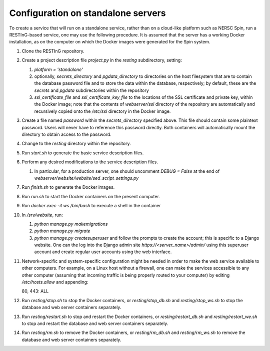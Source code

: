 Configuration on standalone servers
===================================

To create a service that will run on a standalone service, rather than on a cloud-like platform such as NERSC Spin, run a RESTInG-based service, one may use the following procedure. It is assumed that the server has a working Docker installation, as on the computer on which the Docker images were generated for the Spin system.

#. Clone the RESTInG repository.

#. Create a project description file `project.py` in the `resting` subdirectory, setting:

   #. `platform = 'standalone'`
      
   #. optionally, `secrets_directory` and `pgdata_directory` to directories on the host filesystem that are to contain the database password file and to store the data within the database, respectively; by default, these are the `secrets` and `pgdata` subdirectories within the repository
      
   #. `ssl_certificate_file` and `ssl_certificate_key_file` to the locations of the SSL certificate and private key, within the Docker image; note that the contents of `webserver/ssl` directory of the repository are automatically and recursively copied onto the `/etc/ssl` directory in the Docker image.

#. Create a file named `password` within the `secrets_directory` specified above. This file should contain some plaintext password. Users will never have to reference this password directly. Both containers will automatically mount the directory to obtain access to the password.

#. Change to the `resting` directory within the repository.
   
#. Run `start.sh` to generate the basic service description files.

#. Perform any desired modifications to the service description files.

   #. In particular, for a production server, one should uncomment `DEBUG = False` at the end of `webserver/website/website/sed_script_settings.py`

#. Run `finish.sh` to generate the Docker images.

#. Run `run.sh` to start the Docker containers on the present computer.

#. Run `docker exec -it ws /bin/bash` to execute a shell in the container

#. In `/srv/website`, run:

   #. `python manage.py makemigrations`

   #. `python manage.py migrate`      

   #. `python manage.py createsuperuser` and follow the prompts to create the account; this is specific to a Django website. One can the log into the Django admin site `https://<server_name>/admin/` using this superuser account and create regular user accounts using the web interface.

#. Network-specific and system-specific configuration might be needed in order to make the web service available to other computers. For example, on a Linux host without a firewall, one can make the services accessible to any other computer (assuming that incoming traffic is being properly routed to your computer) by editing `/etc/hosts.allow` and appending::

   80, 443: ALL
      
#. Run `resting/stop.sh` to stop the Docker containers, or `resting/stop_db.sh` and `resting/stop_ws.sh` to stop the database and web server containers separately.

#. Run `resting/restart.sh` to stop and restart the Docker containers, or `resting/restart_db.sh` and `resting/restart_we.sh` to stop and restart the database and web server containers separately.

#. Run `resting/rm.sh` to remove the Docker containers, or `resting/rm_db.sh` and `resting/rm_ws.sh` to remove the database and web server containers separately.
      
..
 Upon restarting the PostgreSQL workload, it may be necessary to execute a shell and execute `/custom_entry_point.sh`.

 If one changes the project description file, such as by adding a new Django model, new database tables must be constructed. Ideally, these changes would be managed by the Django migration system. Unfortunately, we have found in practice that the system does not automatically detect the addition of a new model. If all else fails, it might be necessary to drop and initialize the database and to run `python manage.py migrate` once again, then upload the data once again, after creating the superuser account as before.

..
   # Now deploy the images
   # To delete an existing database and start over, start a shell for the database workload and execute:
   # dropdb -U postgres postgres
   # createdb -U postgres postgres
   # For a new database, start a shell for the webserver and in /srv/website, run:
   # python manage.py makemigrations
   # python manage.py migrate
   # python manage.py createsuperuser
   # Then upload the initial metadata by going to the resting directory and running
   # python3 upload_csv.py
   The docker run -d -p 8000:8000 notation makes apache accessible after I start it from within the container. I don't have permission to access the resource, maybe some file doesn't exist. Presumably, we could run as root and map to port 80 instead. This is from the apache log: access to /api/ denied (filesystem path '/srv/website/website') because search permissions are missing on a component of the path; however, http://127.0.0.1:7000/static/acts/home/index.html works. The problem is likely to be the database or the secret. Also, want to force HTTPS wherever something sensitive might be transmitted. Maybe going to port 80 should just redirect.

